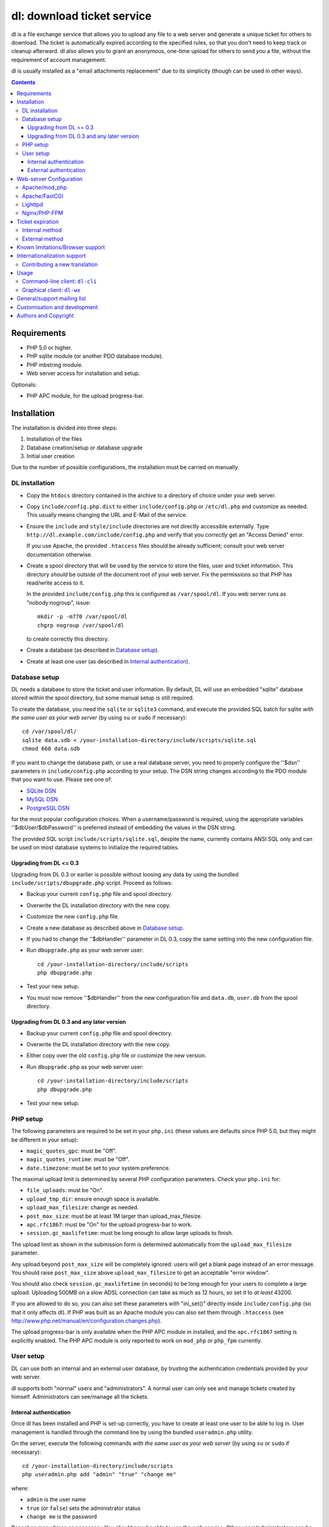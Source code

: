 ===========================
dl: download ticket service
===========================

dl is a file exchange service that allows you to upload any file to a web
server and generate a unique ticket for others to download. The ticket is
automatically expired according to the specified rules, so that you don't need
to keep track or cleanup afterward. dl also allows you to grant an anonymous,
one-time upload for others to send *you* a file, without the requirement of
account management.

dl is usually installed as a "email attachments replacement" due to its
simplicity (though can be used in other ways).

.. contents::


Requirements
============

* PHP 5.0 or higher.
* PHP sqlite module (or another PDO database module).
* PHP mbstring module.
* Web server access for installation and setup.

Optionals:

* PHP APC module, for the upload progress-bar.


Installation
============

The installation is divided into three steps:

1) Installation of the files
2) Database creation/setup or database upgrade
3) Initial user creation

Due to the number of possible configurations, the installation must be carried
on manually.


DL installation
---------------

* Copy the ``htdocs`` directory contained in the archive to a directory of
  choice under your web server.

* Copy ``include/config.php.dist`` to either ``include/config.php`` or
  ``/etc/dl.php`` and customize as needed. This usually means changing the URL
  and E-Mail of the service.

* Ensure the ``include`` and ``style/include`` directories are *not* directly
  accessible externally. Type ``http://dl.example.com/include/config.php`` and
  verify that you *correctly* get an "Access Denied" error.

  If you use Apache, the provided ``.htaccess`` files should be already
  sufficient; consult your web server documentation otherwise.

* Create a spool directory that will be used by the service to store the files,
  user and ticket information. This directory *should* be outside of the
  document root of your web server. Fix the permissions so that PHP has
  read/write access to it.

  In the provided ``include/config.php`` this is configured as
  ``/var/spool/dl``. If you web server runs as "nobody:nogroup", issue::

    mkdir -p -m770 /var/spool/dl
    chgrp nogroup /var/spool/dl

  to create correctly this directory.

* Create a database (as described in `Database setup`_).

* Create at least one user (as described in `Internal authentication`_).


Database setup
--------------

DL needs a database to store the ticket and user information. By default, DL
will use an embedded "sqlite" database stored within the spool directory, but
some manual setup is still required.

To create the database, you need the ``sqlite`` or ``sqlite3`` command,
and execute the provided SQL batch for sqlite *with the same user as your web
server* (by using ``su`` or ``sudo`` if necessary)::

  cd /var/spool/dl/
  sqlite data.sdb < /your-installation-directory/include/scripts/sqlite.sql
  chmod 660 data.sdb

If you want to change the database path, or use a real database server, you
need to properly configure the ''$dsn'' parameters in ``include/config.php``
according to your setup. The DSN string changes according to the PDO module
that you want to use. Please see one of:

* `SQLite DSN <http://www.php.net/manual/en/ref.pdo-sqlite.connection.php>`_
* `MySQL DSN <http://php.net/manual/en/ref.pdo-mysql.connection.php>`_
* `PostgreSQL DSN <http://www.php.net/manual/en/ref.pdo-pgsql.connection.php>`_

for the most popular configuration choices. When a username/password is
required, using the appropriate variables ''$dbUser/$dbPassword'' is preferred
instead of embedding the values in the DSN string.

The provided SQL script ``include/scripts/sqlite.sql``, despite the name,
currently contains ANSI SQL only and can be used on most database systems to
initialize the required tables.


Upgrading from DL <= 0.3
~~~~~~~~~~~~~~~~~~~~~~~~

Upgrading from DL 0.3 or earlier is possible without loosing any data by using
the bundled ``include/scripts/dbupgrade.php`` script. Proceed as follows:

* Backup your current ``config.php`` file and spool directory.

* Overwrite the DL installation directory with the new copy.

* Customize the new ``config.php`` file.

* Create a new database as described above in `Database setup`_.

* If you had to change the ''$dbHandler'' parameter in DL 0.3,
  copy the same setting into the new configuration file.

* Run ``dbupgrade.php`` as your web server user::

    cd /your-installation-directory/include/scripts
    php dbupgrade.php

* Test your new setup.

* You must now remove ''$dbHandler'' from the new configuration file and
  ``data.db``, ``user.db`` from the spool directory.


Upgrading from DL 0.3 and any later version
~~~~~~~~~~~~~~~~~~~~~~~~~~~~~~~~~~~~~~~~~~~

* Backup your current ``config.php`` file and spool directory.

* Overwrite the DL installation directory with the new copy.

* Either copy over the old ``config.php`` file or customize the new version.

* Run ``dbupgrade.php`` as your web server user::

    cd /your-installation-directory/include/scripts
    php dbupgrade.php

* Test your new setup.


PHP setup
---------

The following parameters are required to be set in your ``php.ini`` (these
values are defaults since PHP 5.0, but they might be different in your setup):

* ``magic_quotes_gpc``: must be "Off".
* ``magic_quotes_runtime``: must be "Off".
* ``date.timezone``: must be set to your system preference.

The maximal upload limit is determined by several PHP configuration
parameters. Check your ``php.ini`` for:

* ``file_uploads``: must be "On".
* ``upload_tmp_dir``: ensure enough space is available.
* ``upload_max_filesize``: change as needed.
* ``post_max_size``: must be at least 1M larger than upload_max_filesize.
* ``apc.rfc1867``: must be "On" for the upload progress-bar to work.
* ``session.gc_maxlifetime``: must be long enough to allow large uploads to finish.

The upload limit as shown in the submission form is determined automatically
from the ``upload_max_filesize`` parameter.

Any upload beyond ``post_max_size`` will be completely ignored: users will get
a blank page instead of an error message. You should raise ``post_max_size``
above ``upload_max_filesize`` to get an acceptable "error window".

You should also check ``session.gc_maxlifetime`` (in seconds) to be long enough
for your users to complete a large upload. Uploading 500MB on a slow ADSL
connection can take as much as 12 hours, so set it to *at least* 43200.

If you are allowed to do so, you can also set these parameters with "ini_set()"
directly inside ``include/config.php`` (so that it only affects dl). If PHP was
built as an Apache module you can also set them through ``.htaccess`` (see
http://www.php.net/manual/en/configuration.changes.php).

The upload progress-bar is only available when the PHP APC module in installed,
and the ``apc.rfc1867`` setting is explicitly enabled. The PHP APC module is
only reported to work on ``mod_php`` or ``php_fpm`` currently.


User setup
----------

DL can use both an internal and an external user database, by trusting the
authentication credentials provided by your web server.

dl supports both "normal" users and "administrators". A normal user can only
see and manage tickets created by himself. Administrators can see/manage all
the tickets.


Internal authentication
~~~~~~~~~~~~~~~~~~~~~~~

Once dl has been installed and PHP is set-up correctly, you have to create at
least one user to be able to log in. User management is handled through the
command line by using the bundled ``useradmin.php`` utility.

On the server, execute the following commands *with the same user as your web
server* (by using ``su`` or ``sudo`` if necessary)::

  cd /your-installation-directory/include/scripts
  php useradmin.php add "admin" "true" "change me"

where:

* ``admin`` is the user name
* ``true`` (or ``false``) sets the administrator status
* ``change me`` is the password

Repeat as many times as necessary. You should now be able to use the web
service. Other users/administrators can be added through the web interface.


External authentication
~~~~~~~~~~~~~~~~~~~~~~~

External authentication should be the preferred form of authentication for
corporate use since it supports whatever authentication scheme your web server
already supports (for example, LDAP, ActiveDirectory, etc).

To enable external authentication you have to protect the two files:

* ``admin.php``
* ``rest.php``

using a "Basic" authentication scheme. You should then set ''$authRealm'' to
the same authentication realm used in your web server. The other files *must
not* be protected.

DL will implicitly trust the credentials provided by the web server. All users
are logged in as "normal" by default. The only setup required is adding the
administrators with ``useradmin.php`` without using any password.

Logout with HTTP authentication is not guaranteed to work: users should simply
**close their browser** to clear their session (closing a tab or window is not
enough in many browsers). Currently, logout works as expected on:

* Firefox 3.x/4.x
* Safari 4.x
* Google Chrome/Chromium

Logout does not work on:

* Internet Explorer 7/8.
* Opera 9/10.

Again, only the *Basic* authentication is supported, which transmits the
password in clear-text unless you use SSL.


Web-server Configuration
========================

Apache/mod_php
--------------

With internal authentication::

  <Directory /your-installation-directory>
    AcceptPathInfo On
    AllowOverride Limit
    Options -Indexes
  </Directory>

With external authentication::

  <Directory /your-installation-directory>
    AcceptPathInfo On
    AllowOverride Limit
    Options -Indexes
    <FilesMatch "^(admin|rest)\.php$">
      AuthType Basic
      AuthName "Restricted Area"
      ...
      Require valid-user
    </FilesMatch>
  </Directory>

With LDAP or ActiveDirectory authentication::

  <Directory /your-installation-directory>
    AcceptPathInfo On
    AllowOverride Limit
    Options -Indexes
    <FilesMatch "^(admin|rest)\.php$">
      AuthType Basic
      AuthName "Restricted Area"
      AuthBasicProvider ldap
      AuthzLDAPAuthoritative off
      AuthLDAPURL ldap://XXXXXX:XXXX/ou=XXXX,dc=XXXX,dc=XXX?sAMAccountName?sub?(objectClass=*)
      AuthLDAPBindDN "cn=XXXX,ou=XXXXX,dc=XXX,dc=XXX"
      AuthLDAPBindPassword "XXXXX"
      ...
      Require valid-user
      Satisfy any
    </FilesMatch>
  </Directory>


Apache/FastCGI
--------------

FastCGI support in Apache up to 2.2.x is severely lacking with all the
available modules: ``mod_fcgi``, ``mod_fcgid`` (now merged officially into
Apache's ``mod_fcgi``) and ``mod_fastcgi``.

* ``mod_fcgi`` and ``mod_fcgid`` buffer the entire request in memory before
  handing-off the request to PHP, meaning that the maximal upload limit is
  bound to your available memory at the time of the request, independently of
  how PHP is setup. This is a known, old bug_ that's still present in both
  ``mod_fcgi`` 2.2.14 and ``mod_fcgid`` 2.3.4. There is no known work-around:
  either use ``mod_php`` or use a different server.

* ``mod_fastcgi`` has been proved to be slow (and sometimes unstable) in most
  configurations. It is not advisable to use PHP with ``mod_fastcgi``.

.. _bug: http://sourceforge.net/mailarchive/forum.php?thread_name=48485BDC.1020204@oxeva.fr&forum_name=mod-fcgid-users

For HTTP/External authentication to work, ``mod_rewrite`` needs to be enabled,
and a different setup is required, as shown::

  <Directory /your-installation-directory>
    AcceptPathInfo On
    AllowOverride Limit
    Options -Indexes
    <FilesMatch "^(admin|rest)\.php$">
      RewriteEngine on
      RewriteCond %{HTTP:Authorization} ^(.*)
      RewriteRule ^(.*) - [E=HTTP_AUTHORIZATION:%1]
      AuthType Basic
      AuthName "Restricted Area"
      ...
      Require valid-user
    </FilesMatch>
  </Directory>


Lighttpd
--------

PHP/FastCGI works fine with Lighttpd 1.4.x without any special setup. The
following configuration is required to protect the include directories::

  $HTTP["url"] =~ "^/dl(?:/|/.*/)include/" {
    url.access-deny = ( "" )
  }

You can also enable external authentication with the following::

  $HTTP["url"]    =~ "^/dl/(?:admin|rest)\.php$" {
    auth.require  += ( "" => (
	"method"  => "basic",
	"realm"   => "Restricted Area",
	"require" => "valid-user"
    ) )
  }


Nginx/PHP-FPM
-------------

Nginx in combination with PHP-FPM works fine but needs special configuration to
setup ``PATH_INFO`` correctly. Here is an example configuration with DL
installed as a subdirectory in the document root::

  location ^~ /dl {
      # Set maximum upload size. Should be the same as PHP's upload_max_filesize
      client_max_body_size 512M;

      # Protect the include directories
      location ~ ^/dl(?:/|/.*/)include {
	  deny all;
      }
      try_files $uri $uri/ @dlcleanurl;

      # Enable PHP
      location ~ \.php$ {
	  try_files $uri =404;
	  include php_fastcgi;
      }
  }

  # DL 'clean url'
  location @dlcleanurl {
      include php_fastcgi;
      fastcgi_split_path_info       ^(.+\.php)(/.*)$;
      fastcgi_param SCRIPT_FILENAME $document_root$fastcgi_script_name;
      fastcgi_param PATH_INFO       $fastcgi_path_info;
  }


Ticket expiration
=================

Ticket expiration can be either performed internally to DL (the default), or by
using the external ``include/scripts/expire.php`` utility with a cron job. This
preference can be set by controlling the ''$gcInternal'' parameter.

The internal method requires no setup, but the external method has the added
advantage of not interrupting the web interface during the expiration process,
and also ensures that the spool is emptied when DL itself is not used actively.


Internal method
---------------

Expiration is usually performed aggressively at every page request. You can
control this behavior (thus reducing the DB pressure) by tuning the
''$gcProbability'' and ''$gcLimit'' parameters.

If you notice too much load on your DB, start by lowering ''$gcProbability'' to
0.5 and set ''$gcLimit'' to roughly the number of active tickets currently
present in your DB.

Continue to lower ''$gcProbability'' even further until the load becomes
acceptable. When the load is acceptable, but queries take too long, reduce
''$gcLimit''.


External method
---------------

Simply call ``include/scripts/expire.php`` within a cron job, which should be
executed with *the same user as the web server*. Executing the script once a
day is sufficient for low traffic websites, but can be executed as often as
needed. ''$gcLimit'' still controls how many tickets are expired for each run
to limit the execution time.


Known limitations/Browser support
=================================

* Tested with Safari 3.x/4.x, Firefox 3.x/4.x, Explorer 7/8,
  Google Chrome/Chromium.
* Tested with PHP 5.x.


Internationalization support
============================

DL is fully translated in English, German, French, Spanish and Italian. DL will
attempt to detect the correct locale of the browser and use it if available,
otherwise switch to the customizable default. The user can however switch the
language anytime.

Adding a new translation is easy for anyone familiar with the `gettext` tools:
you don't need programming knowledge. If you want to contribute a new language,
we recommend to subscribe to the mailing list and ask for guidance. We really
appreciate your help.


Contributing a new translation
------------------------------

Contributing a new translation is easy enough:

* Edit ``include/lang.php`` and add your new language name and alias to
  ``$langData``, as done for the other languages.

* Execute::

    mkdir -p include/locale/lang/LC_MESSAGES/
    cd include/scripts/
    ./langgen.php > ../locale/lang/LC_MESSAGES/messages.po

  where *lang* is the full locale name you just added.

* Translate the freshly generated ``messages.po`` using a text editor, or
  by using PoEdit_, or any other "po" editing tool.

* To test/update the translations run ``langupd.php``::

    cd include/scripts/
    ./langupd.php

* Optionally translate the user guide, which is located in
  ``include/static/guide/``.

  Copy the english directory tree into a new tree with the new locale name and
  translate ``index.txt``. ``index.html`` is regenerated automatically with
  docutils_ by running ``langupd.php`` as before.

.. _PoEdit: http://poedit.sourceforge.net/
.. _docutils: http://docutils.sourceforge.net/


Usage
=====

DL should be usable by users without any training. The web interface must be
self-explanatory. If you find the usage to be difficult or that the interface
could be improved, **it's a bug**. Please let us know.


Command-line client: ``dl-cli``
-------------------------------

A command-line client to the REST interface is included in the distribution in
``client/dl-cli.py``. This client requires a simple text configuration file, by
default stored in ``~/.dl.rc``, containing the following values:

* url: REST URL of the service
* user: your user name
* pass: your password
* verify (optional): "true" or "false": enable/disable SSL verification
  (might be required for self-signed certificates, defaults to true)

An example::

  url=https://dl.example.com/rest.php
  user=test
  pass=test

Simply run the command with no arguments to see usage information. At least
Python 2.7 is required, with the "ConfigObj" and "PycURL" modules
installed. Under Debian/Ubuntu systems you can install the required
dependencies by doing the following::

  sudo apt-get install python-pycurl python-configobj


Graphical client: ``dl-wx``
---------------------------

A graphical client is also included in the distribution, which allows to create
tickets easily from the system's taskbar. The client can be run by executing
``client/dl-wx/dl-wx.py``.

Upon first execution the user will be prompted for the basic configuration.
After that all DL functions can be operated through the taskbar icon:

* Left-clicking on the taskbar will create a new ticket using the default
  settings.
* Right-clicking allows to select different actions.
* On OSX, you can drop files directly on the dock.

At least Python 2.7 is required, with the "ConfigObj", "PycURL" and "wxPython"
modules installed. Under Debian/Ubuntu systems you can install the required
dependencies by doing the following::

  sudo apt-get install python-pycurl python-configobj python-wxgtk2.8

``dl-cli`` and ``dl-wx`` share the same configuration file, so both can be used
interchangeably.


General/support mailing list
============================

If you feel to discuss improvements, customizations and suggestions, you can
subscribe to `dl-ticket-service` by either sending an empty email to
<dl-ticket-service+subscribe@thregr.org>, using GMane_ (group
"gmane.comp.web.dl-ticket-service.general") or by contacting the author at
<wavexx@users.sf.net>. The archives are accessible via web through
http://news.gmane.org/gmane.comp.web.dl-ticket-service.general or via news
directly.

.. _GMane: http://www.gname.org/


Customisation and development
=============================

You are encouraged to change DL as you see fit under the terms of the GNU GPL
2 license. DL's GIT repository is publicly accessible at::

  git://src.thregr.org/dl


Authors and Copyright
=====================

"dl" can be found at http://www.thregr.org/~wavexx/software/dl/

"dl" is distributed under GNU GPL 2, WITHOUT ANY WARRANTY.
Copyright(c) 2007-2012 by Yuri D'Elia <wavexx@users.sf.net>.
